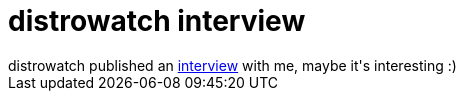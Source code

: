 = distrowatch interview

:slug: distrowatch-interview
:category: hacking
:tags: en
:date: 2006-05-22T13:14:49Z
++++
distrowatch published an <a href="http://distrowatch.com/weekly.php?issue=20060522#interview">interview</a> with me, maybe it's interesting :)
++++
